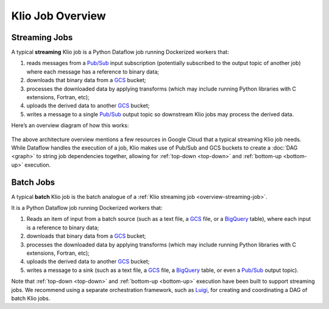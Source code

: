 Klio Job Overview
=================

.. _overview-streaming-job:

Streaming Jobs
--------------


A typical **streaming** Klio job is a Python Dataflow job running Dockerized workers that:

1. reads messages from a `Pub/Sub`_ input subscription (potentially subscribed to the output topic of another job) where each message has a reference to binary data;
2. downloads that binary data from a `GCS`_ bucket;
3. processes the downloaded data by applying transforms (which may include running Python libraries with C extensions, Fortran, etc);
4. uploads the derived data to another `GCS`_ bucket;
5. writes a message to a single `Pub/Sub`_ output topic so downstream Klio jobs may process the derived data.

Here’s an overview diagram of how this works:

.. figure:: images/job_overview.png
    :alt: klio job overview diagram


The above architecture overview mentions a few resources in Google Cloud that a typical streaming
Klio job needs. While Dataflow handles the execution of a job, Klio makes use of Pub/Sub and GCS
buckets to create a :doc:`DAG <graph>` to string job dependencies together, allowing for
:ref:`top-down <top-down>` and :ref:`bottom-up <bottom-up>` execution.

Batch Jobs
----------

A typical **batch** Klio job is the batch analogue of a :ref:`Klio streaming job <overview-streaming-job>`.

It is a Python Dataflow job running Dockerized workers that:

1. Reads an item of input from a batch source (such as a text file, a `GCS`_ file, or a `BigQuery`_ table), where each input is a reference to binary data;
2. downloads that binary data from a `GCS`_ bucket;
3. processes the downloaded data by applying transforms (which may include running Python libraries with C extensions, Fortran, etc);
4. uploads the derived data to another `GCS`_ bucket;
5. writes a message to a sink (such as a text file, a `GCS`_ file, a `BigQuery`_ table, or even a `Pub/Sub`_ output topic).

Note that :ref:`top-down <top-down>` and :ref:`bottom-up <bottom-up>` execution have been built to support streaming jobs. We recommend using a separate orchestration framework, such as `Luigi`_, for creating and coordinating a DAG of batch Klio jobs.

.. _Pub/Sub: https://cloud.google.com/pubsub/docs
.. _GCS: https://cloud.google.com/storage/docs
.. _BigQuery: https://cloud.google.com/bigquery/docs
.. _Luigi: https://github.com/spotify/luigi
